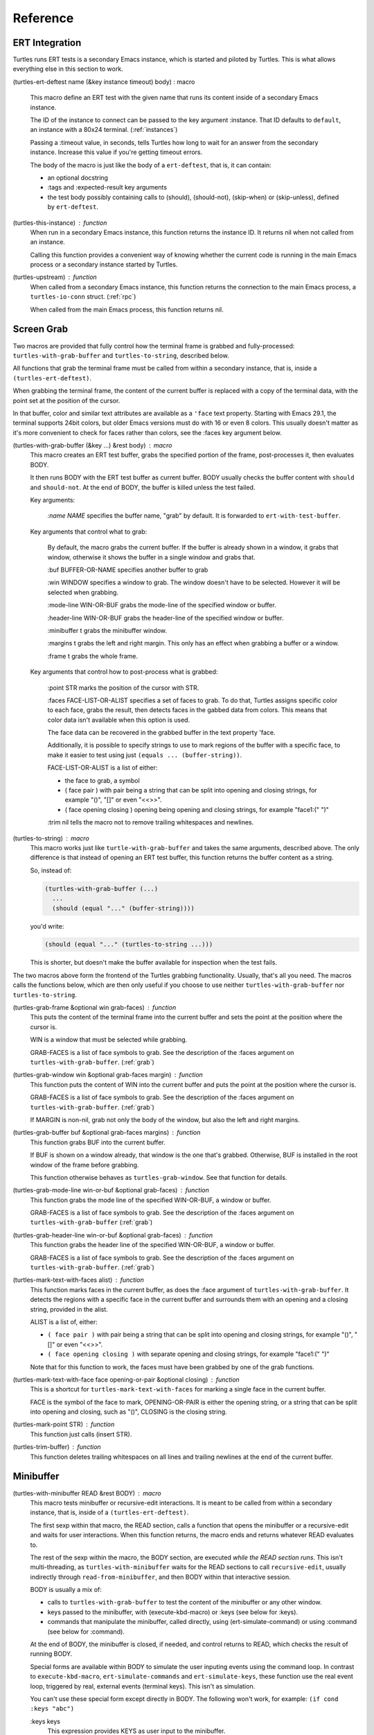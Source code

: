 .. _ref:

Reference
=========

.. _ert:

ERT Integration
---------------

.. index::
   pair: function; turtles-ert-deftest
   pair: function; turtles-upstream
   pair: function; turtles-this-instance

Turtles runs ERT tests is a secondary Emacs instance, which is started
and piloted by Turtles. This is what allows everything else in this
section to work.

(turtles-ert-deftest name (&key instance timeout) body) : macro

      This macro define an ERT test with the given name that runs its
      content inside of a secondary Emacs instance. 

      The ID of the instance to connect can be passed to the key
      argument :instance. That ID defaults to ``default``, an
      instance with a 80x24 terminal. (:ref:`instances`)

      Passing a :timeout value, in seconds, tells Turtles how long to
      wait for an answer from the secondary instance. Increase this
      value if you're getting timeout errors.

      The body of the macro is just like the body of a
      ``ert-deftest``, that is, it can contain:

      - an optional docstring
      - :tags and :expected-result key arguments
      - the test body possibly containing calls to (should), (should-not),
        (skip-when) or (skip-unless), defined by ``ert-deftest``.

(turtles-this-instance) : function
      When run in a secondary Emacs instance, this function returns
      the instance ID. It returns nil when not called from an
      instance.

      Calling this function provides a convenient way of knowing
      whether the current code is running in the main Emacs process or
      a secondary instance started by Turtles.

(turtles-upstream) : function
      When called from a secondary Emacs instance, this function
      returns the connection to the main Emacs process, a
      ``turtles-io-conn`` struct. (:ref:`rpc`)

      When called from the main Emacs process, this function returns
      nil.

.. _grab:

Screen Grab
-----------

.. index::
    pair: function; turtles-with-grab-buffer
    pair: function; turtles-to-string
    pair: function; turtles-mark-text-with-face
    pair: function; turtles-mark-text-with-faces
    pair: function; turtles-mark-point
    pair: function; turtles-trim-buffer
    pair: function; turtles-grab-frame
    pair: function; turtles-grab-buffer
    pair: function; turtles-grab-mode-line
    pair: function; turtles-grab-header-line
    pair: function; turtles-grab-window

Two macros are provided that fully control how the terminal frame is
grabbed and fully-processed: ``turtles-with-grab-buffer`` and
``turtles-to-string``, described below.

All functions that grab the terminal frame must be called from within
a secondary instance, that is, inside a ``(turtles-ert-deftest)``.

When grabbing the terminal frame, the content of the current buffer is
replaced with a copy of the terminal data, with the point set at the
position of the cursor.

In that buffer, color and similar text attributes are available as a
``'face`` text property. Starting with Emacs 29.1, the terminal
supports 24bit colors, but older Emacs versions must do with 16 or
even 8 colors. This usually doesn't matter as it's more convenient to
check for faces rather than colors, see the :faces key argument below.

(turtles-with-grab-buffer (&key ...) &rest body) : macro
      This macro creates an ERT test buffer, grabs the specified
      portion of the frame, post-processes it, then evaluates BODY.

      It then runs BODY with the ERT test buffer as current buffer.
      BODY usually checks the buffer content with ``should`` and
      ``should-not``. At the end of BODY, the buffer is killed unless
      the test failed.

      Key arguments:

        *:name NAME* specifies the buffer name, "grab" by default. It is
        forwarded to ``ert-with-test-buffer``.

      Key arguments that control what to grab:

        By default, the macro grabs the current buffer. If the buffer
        is already shown in a window, it grabs that window, otherwise
        it shows the buffer in a single window and grabs that.

        :buf BUFFER-OR-NAME specifies another buffer to grab

        :win WINDOW specifies a window to grab. The window doesn't
        have to be selected. However it will be selected when
        grabbing.

        :mode-line WIN-OR-BUF grabs the mode-line of the specified window or buffer.

        :header-line WIN-OR-BUF grabs the header-line of the specified window or buffer.

        :minibuffer t grabs the minibuffer window.

        :margins t grabs the left and right margin. This only has an
        effect when grabbing a buffer or a window.

        :frame t grabs the whole frame.

      Key arguments that control how to post-process what is grabbed:

        :point STR marks the position of the cursor with STR.

        :faces FACE-LIST-OR-ALIST specifies a set of faces to grab. To
        do that, Turtles assigns specific color to each face, grabs the
        result, then detects faces in the gabbed data from colors. This
        means that color data isn't available when this option is used.

        The face data can be recovered in the grabbed buffer in the text
        property 'face.

        Additionally, it is possible to specify strings to use to mark
        regions of the buffer with a specific face, to make it easier
        to test using just ``(equals ... (buffer-string))``.

        FACE-LIST-OR-ALIST is a list of either:

        - the face to grab, a symbol
        - ( face pair ) with pair being a string that can be split into
          opening and closing strings, for example "()", "[]" or even "<<>>".
        - ( face opening closing ) opening being
          opening and closing strings, for example "face1:(" ")"

        :trim nil tells the macro not to remove trailing whitespaces
        and newlines.

(turtles-to-string) : macro
      This macro works just like ``turtle-with-grab-buffer`` and
      takes the same arguments, described above. The only difference
      is that instead of opening an ERT test buffer, this function
      returns the buffer content as a string.

      So, instead of:

      .. code-block:: elisp

        (turtles-with-grab-buffer (...)
          ...
          (should (equal "..." (buffer-string))))

      you'd write:

      .. code-block:: elisp

        (should (equal "..." (turtles-to-string ...)))

      This is shorter, but doesn't make the buffer available for
      inspection when the test fails.


The two macros above form the frontend of the Turtles grabbing
functionality. Usually, that's all you need. The macros calls the
functions below, which are then only useful if you choose to use
neither ``turtles-with-grab-buffer`` nor ``turtles-to-string``.


(turtles-grab-frame &optional win grab-faces) : function
      This puts the content of the terminal frame into the current
      buffer and sets the point at the position where the cursor is.

      WIN is a window that must be selected while grabbing.

      GRAB-FACES is a list of face symbols to grab. See the
      description of the :faces argument on
      ``turtles-with-grab-buffer``. (:ref:`grab`)

(turtles-grab-window win &optional grab-faces margin) : function
      This function puts the content of WIN into the current buffer
      and puts the point at the position where the cursor is.

      GRAB-FACES is a list of face symbols to grab. See the
      description of the :faces argument on
      ``turtles-with-grab-buffer``. (:ref:`grab`)

      If MARGIN is non-nil, grab not only the body of the window, but
      also the left and right margins.

(turtles-grab-buffer buf &optional grab-faces margins) : function
      This function grabs BUF into the current buffer.

      If BUF is shown on a window already, that window is the one
      that's grabbed. Otherwise, BUF is installed in the root window
      of the frame before grabbing.

      This function otherwise behaves as ``turtles-grab-window``.
      See that function for details.

(turtles-grab-mode-line win-or-buf &optional grab-faces) : function
      This function grabs the mode line of the specified WIN-OR-BUF, a
      window or buffer.

      GRAB-FACES is a list of face symbols to grab. See the
      description of the :faces argument on
      ``turtles-with-grab-buffer`` (:ref:`grab`)

(turtles-grab-header-line win-or-buf &optional grab-faces) : function
      This function grabs the header line of the specified WIN-OR-BUF,
      a window or buffer.

      GRAB-FACES is a list of face symbols to grab. See the
      description of the :faces argument on
      ``turtles-with-grab-buffer``. (:ref:`grab`)

(turtles-mark-text-with-faces alist) : function
      This function marks faces in the current buffer, as does the
      :face argument of ``turtles-with-grab-buffer``. It detects the
      regions with a specific face in the current buffer and surrounds
      them with an opening and a closing string, provided in the
      alist.

      ALIST is a list of, either:

      - ``( face pair )`` with pair being a string that can be split into
        opening and closing strings, for example "()", "[]" or even
        "<<>>".

      - ``( face opening closing )`` with separate opening and closing
        strings, for example "face1:(" ")"

      Note that for this function to work, the faces must have been
      grabbed by one of the grab functions.

(turtles-mark-text-with-face face opening-or-pair &optional closing) : function
      This is a shortcut for ``turtles-mark-text-with-faces`` for
      marking a single face in the current buffer.

      FACE is the symbol of the face to mark, OPENING-OR-PAIR is
      either the opening string, or a string that can be split into
      opening and closing, such as "()", CLOSING is the closing
      string.

(turtles-mark-point STR) : function
      This function just calls (insert STR).

(turtles-trim-buffer) : function
      This function deletes trailing whitespaces on all lines and
      trailing newlines at the end of the current buffer.

.. _minibuffer:

Minibuffer
----------

.. index::
    pair: function; turtles-with-minibuffer


(turtles-with-minibuffer READ &rest BODY) : macro
    This macro tests minibuffer or recursive-edit interactions.
    It is meant to be called from within a secondary instance,
    that is, inside of a ``(turtles-ert-deftest)``.

    The first sexp within that macro, the READ section, calls a
    function that opens the minibuffer or a recursive-edit and waits
    for user interactions. When this function returns, the macro ends
    and returns whatever READ evaluates to.

    The rest of the sexp within the macro, the BODY section, are
    executed *while the READ section runs*. This isn't
    multi-threading, as ``turtles-with-minibuffer`` waits for the READ
    sections to call ``recursive-edit``, usually indirectly through
    ``read-from-minibuffer``, and then BODY within that interactive
    session.

    BODY is usually a mix of:

    - calls to ``turtles-with-grab-buffer`` to test the content of
      the minibuffer or any other window.

    - keys passed to the minibuffer, with (execute-kbd-macro) or :keys (see
      below for :keys).

    - commands that manipulate the minibuffer, called directly, using
      (ert-simulate-command) or using :command (see below for :command).

    At the end of BODY, the minibuffer is closed, if needed, and
    control returns to READ, which checks the result of running BODY.

    Special forms are available within BODY to simulate the user inputing
    events using the command loop. In contrast to ``execute-kbd-macro``,
    ``ert-simulate-commands`` and ``ert-simulate-keys``, these
    function use the real event loop, triggered by real, external events
    (terminal keys). This isn't as simulation.

    You can't use these special form except directly in BODY. The
    following won't work, for example: ``(if cond :keys "abc")``

    :keys keys
        This expression provides KEYS as user input to the minibuffer.

        KEYS is in the same format as passed to ``kbd``.

        Prefer ``(execute-kbd-macro)``, when it works.

    :events events
        This expression provides a vector of events as the user input
        to the minibuffer.

        This is more general than the previous function as the events
        can be any kind of UI events.

        Prefer ``(execute-kbd-macro)``, when it works.

    :command command
        This expression runs the given interactive command in the event
        loop, triggered by a key stroke.

        Prefer calling the command directly or through
        ``(ert-simulate-command)``, when it works.

    :command-with-keybinding keybinding command
        This expression works as above, but makes sure that the command
        will find in ``(this-command-keys)``, if it asks.

    Usage examples: :ref:`tut_minibuffer` and :ref:`tut_isearch`

.. _instances:

Instance Management
-------------------

.. index::
    pair: function; turtles-start-server
    pair: function; turtles-shutdown
    pair: function; turtles-restart
    pair: struct; turtles-instance
    pair: function; turtles-definstance
    pair: function; turtles-get-instance
    pair: variable; turtles-instance-alist
    pair: function; turtles-instance-shortdoc
    pair: function; turtles-instance-live-p
    pair: function; turtles-instance-eval
    pair: function; turtles-start-instance
    pair: function; turtles-stop-instance
    pair: function; turtles-read-instance
    pair: variable; turtles-live-instances

Turtles starts secondary Emacs instances from the main process. These
instances run the same version of Emacs with the same
``load-path``, in vanilla mode, without configuration.

The secondary Emacs instances are run within a hidden
``term-mode`` buffer. Such buffers are called "
*turtles-term-<instance-name>*" (note the space). You may switch to
that buffer to interact directly with the Emacs instance. To see
colors, rename it, as Emacs doesn't bother processing 'font-lock-face
in hidden buffers.

While secondary instances can be interacted with from that buffer, it
is awkward, as the two Emacs instances use the same keybindings. You
might be happier calling ``turtles-new-frame-in-instance`` (:ref:`visit`)
if you're running in a windowing environment, or otherwise
``turtles-instance-eval``. (:ref:`instances`)

The main Emacs process communicates with the secondary instances using
socket communication described in the next section :ref:`rpc`. On
startup, the instances connect to the server, and, from then on,
communicate with the server through RPCs.

There can be multiple secondary instances, identified by a symbol,
their ID. Instances with different ids have different characteristics,
defined by ``turtles-definstance``, described below. Turtles
defines one shared instance in a 80x25 terminal whose ID is 'default.
This is the instance used by ERT tests unless specified otherwise.

Secondary instances can be started and stopped independently using
``turtles-start-instance`` and ``turtles-stop-instance``, and
communicated with using ``turtles-instance-eval``.

During development, the versions of elisp libraries might get out of
sync between the main Emacs process and secondary instances. In such a
case, the simplest thing to do is to restart all live instances with
``turtles-restart``.

(turtles-start-server) : function
    This function creates a ``turtles-io-server`` (:ref:`rpc`)
    for instances to connect to. It doesn't start any instances.

    Calling this function is usually not necessary, as the server is
    started automatically before starting the first instance.

(turtles-shutdown) : command
    This function stops the current ``turtles-io-server``
    (:ref:`rpc`) if it is running, as well as all instances connected
    to it.

(turtles-restart) : command
    This function shuts down the current server, then restarts any
    live instances.

(cl-defstruct turtles-instance id doc conn width height forward setup term-buf): struct
    This structure stores information about instances.

    Use ``turtles-definstance`` to create and register instances
    of this struct and call ``turtles-get-instance`` to find an
    instance by its ID.

    ID is the instance ID.

    CONN is a ``turtles-io-conn`` (:ref:`rpc`) to use to communicate
    with the instance.

    WIDTH, WEIGHT, FORWARD and SETUP are as passed to
    ``turtles-definstance``. See below for details.

    TERM-BUF is the term-mode buffer within which the instance is
    running, if it is running.

(turtles-definstance id (&key ...) doc setup) : macro
    Define a new instance with the given ID.

    Turtles defines a shared instance with ID ``default``. This is
    the instance used by :ref:`turtle-ert-test <ert>` unless a
    specific one is given. The default instance starts a 80x24
    terminal with no setup.

    Define your own custom instance whenever you need a different
    screen size, setup or to forward the value of variables at
    startup.

    Make sure you set at least a short documentation in DOC. This
    documentation is displayed in the prompt of
    ``turtles-start-instance``, ``turtles-stop-instance`` and
    in the message issued when an instance is started.

    The code in SETUP is executed before every ERT test. This is a
    convenient place to put Emacs instance setup that you want to
    remain constant across tests.

    This macro takes the following key arguments:

    :width WIDTH and :height HEIGHT to set the dimensions of the
    terminal.

    :forward SYMBOL-LIST provides a list of variable symbols whose
    value should be copied to the instance at launch. This is useful
    if you have variables whose value influence the tests that you
    want to remain consistent between the main Emacs process and the
    secondary instance.

    Example:

    .. code-block:: elisp

      (turtles-definstance my-instance (:width 132 :height 43)
        "Emacs instance within a larger terminal.")


(turtles-get-instance inst-or-id) : function
    This function returns a ``turtles-instance``. Given an ID, it
    returns the instance with that ID, or nil if it cannot be found.

    Given a ``turtles-instance``, it returns that instance. This
    is useful to setup functions that take either an ID or an
    instance. Such function just need to call
    ``turtles-get-instance`` at startup.

(turtles-instance-alist) : variable
    This alist maps ``turtles-instance`` IDs to their value.

    This alist is normally only filled by ``turtles-definstance``.

(turtles-instance-shortdoc inst-or-id) : function
    Return a short description for the given ``turtles-instance``
    or ID.

    The short description is built by taking the first line of the
    documentation set in ``turtles-definstance``.

(turtles-instance-live-p inst) : function
    Return non-nil if the given instance is live.

(turtles-instance-eval inst-or-id expr &key timeout) : function
    Evaluate EXPR on the given instance, identified by its ID or
    ``turtle-instance``.

    This function waits for the evaluation to finish and returns the
    result of that evaluation. If that evaluation is likely to take
    time, set TIMEOUT to a value longer than the default 10s.

    This function provides a convenient way to probe the internals of
    an Emacs instance from the comfort of the main Emacs process.

    For example, if you want to see what buffers are opened in the
    secondary emacs instance, you can run :kbd:`M-x eval-expression`
    and evaluate :code:`(turtles-instance-eval 'default
    '(buffer-list))`.

(turtles-start-instance inst-or-id) : command
    Start the given instance, unless it is already started.

    If called interactively, ask for the instance to start among the
    registered instances that aren't live yet.

(turtles-stop-instance inst-or-id) : command
    Stop the given instance, if it is running.

    If called interactively, ask for the instance to stop among the
    registered instances that are currently live.

(turtles-read-instance &optional prompt predicate) : function
    Ask the use to choose an instance among those for which PREDICATE
    evaluates to t.

    PROMPT is displayed in the minibuffer.

    PREDICATE takes a ``turtles-instance`` and should return
    non-nil to accept that instance.

(turtles-live-instances) : function
    Return the IDs of all live instances.

.. _visit:

Visiting Instance Buffers
-------------------------

When a ERT tests is run inside a secondary Emacs instance, buffers
referenced in the test result should be looked up in the instance that
ran the test, and not the main Emacs process.

Such remote processes can be found in the test result or backtrace as
``'(turtles-buffer :name "..." :instance id)``. To visit such a
buffer, call ``turtles-pop-to-buffer``

.. index::
    pair: function; turtles-new-frame-in-instance
    pair: function; turtles-pop-to-buffer
    pair: function; turtles-pop-to-buffer-embedded
    pair: function; turtles-pop-to-buffer-copy
    pair: function; turtles-pop-to-buffer-new-frame
    pair: function; turtles-pop-to-buffer-actions
    pair: function; turtles-pop-to-buffer-action-history


(turtles-new-frame-in-instance inst-or-id) : command
    When the main Emacs instance is run in a windowing environment,
    you can ask the secondary Emacs instance to open a new frame and
    inspect its state with this function.

    When called interactively, it lets the use choose an instance
    among those currently live.

(turtles-pop-to-buffer buffer) : function
    This function displays buffers of the form ``'(turtles-buffer :name "..." :instance id)``

    To do so, it looks in ``turtles-pop-to-buffer-actions`` for
    available actions and ask the user to choose one if there are more
    than one. To skip this step, make sure that there's only one
    action on that list.

(turtles-pop-to-buffer-embedded ...) : function
    This function displays a buffer from another instance in the
    terminal buffer of the main Emacs process. It is meant to be called
    by ``turtles-pop-buffer``.

(turtles-pop-to-buffer-copy ...) : function
    This function makes a copy of a buffer in another instance and
    displays it in the main Emacs process. It is meant to be called by
    ``turtles-pop-buffer``.

(turtles-pop-to-buffer-new-frame ...) : function
    This function tells the secondary instance owning the buffer to
    display to open a new frame showing that buffer. Only works if the
    main Emacs process is running in a windowing environment. It is
    meant to be called by ``turtles-pop-buffer``.

(turtles-pop-to-buffer-actions) : variable
    List of actions that ``turtles-pop-to-buffer`` should consider.

.. _rpc:

RPC (turtles-io)
----------------

.. index::
    pair: function; turtles-io-server
    pair: struct; turtles-io-server
    pair: function; turtles-io-server-live-p
    pair: function; turtles-io-connect
    pair: struct; turtles-io-conn
    pair: function; turtles-io-conn-live-p
    pair: variable; turtles-io-unreadable-obj-props
    pair: function; turtles-io-handle-method
    pair: function; turtles-io-send-error
    pair: function; turtles-io-send-result
    pair: function; turtles-io-call-method
    pair: function; turtles-io-notify
    pair: function; turtles-io-call-method-async

turtles-io defines a very simple communication protocol for Emacs
instances to communicate with each other, inspired from JSON-RPC. It
is used to allow the main Emacs process and the secondary instances to
communicate.

The protocol is based on a socket-based communication between the main
Emacs process, the server, and the secondary Emacs instances, the
client.

Each side communicate with the other by sending messages
separated by ``\n"""\n``. The messages are elisp expression of
the following form:

- a method call:

  .. code-block:: elisp

    (:id id :method method-name :params params)

  METHOD is the method name to call.

  ID is used to identify the response when it comes. If no ID is
  provided, the method is run, but no response is ever sent back. Such
  a method call without ID is called a notification.

  PARAMS is a lisp type defined by the method as its parameter. It
  might be nil or missing.

- a result:

  .. code-block:: elisp

    (:id id :result result)

  This is a response to a previous method call. ID echoes the ID that
  was passed to that call and RESULT is a lisp expression that the
  method returns. It might be nil, but it cannot be missing.

- an error:

  .. code-block:: elisp

    (:id id :error error)

  This is a response to a previous method call. ID echoes the ID that
  was passed to that call and RESULT should be a list expression of the same
  type as those captured by ``condition-case``. The CAR of that list is
  an error symbol and the CDR its argument. Note that different processes
  might not agree on the set of defined error symbols, so it is possible to
  receive an error whose CAR is not an error symbol.


The elisp expressions are serialized using ``prn1`` and read back
using ``read``. Many Emacs types cannot be serialized that way, so
Turtles defines placeholders for them:

  - buffers: (turtles-buffer :name NAME) or (turtles-buffer :live
    nil). Such placeholders can be opened from the main Emacs process
    with ``pop-to-buffer`` (:ref:`visit`)

  - window: (turtles-buffer :buffer BUFFER-NAME)

  - overlay: (turtles-overlay :from POS :to POS :buffer BUFFER-NAME)

  - marker: (turtles-marker :pos POS :buffer BUFFER-NAME)

  - frame: (turtles-frame :name TITLE)

  - anything else: (turtle-obj :type TYPE)

When running inside of a secondary Emacs instance, such placeholder
type are extended to include :instance ID to identify the source
instance.


(turtles-io-server socket &optional method-alist) : function
    Create a new server, listening to the given SOCKET file.

    METHOD-ALIST associates method ID to method handlers. A method
    handles takes 4 arguments: conn, id, method, params and should
    call one of ``turtles-io-send-result`` or
    ``turtles-io-send-error`` once it is finished.

    Return an instance of type ``turtles-io-server``.

(turtles-io-server-live-p server) : function
    Return non-nil if the given ``turtles-io-server`` instance is live.

(turtles-io-connect socket &optional method-alist) : function
    Connect to a server running at the given SOCKET file.

    METHOD-ALIST associates method ID to method handlers. A method
    handles takes 4 arguments: conn, id, method, params and should
    call one of ``turtles-io-send-result`` or
    ``turtles-io-send-error`` once it is finished.

    Return an instance of type ``turtles-io-conn``.

turtles-io-conn : struct
    This type represents a connection to some other Emacs instance.

(turtles-io-conn-live-p conn) : function
    Retrun non-nil if the given ``turtles-io-conn`` is live.

(turtles-io-unreadable-obj-props) : variable
    Properties to add to any placeholder generated for unreadable
    (unserializable) objects such as buffers.

(turtles-io-handle-method conn method params (&key timeout)) : function
    Call the given method on the connection with the given parameters.

    This function waits for the result and returns it. If the call
    returns an error, that error is sent as an signal.

(turtles-io-call-method-async conn method params handler) : function
    Alternative to the above method that doesn't wait for the result.
    The result or the error is instead passed to the given handler,
    which should take two arguments: result and error, only one of
    which is ever non-nil.

(turtles-io-notify conn method &optional params) : function
    Alternative to the above methods that doesn't expect a result.

(turtles-io-send-error conn id error) : function
    Send an error back to the called. Does nothing if the id is nil.

(turtles-io-send-result) : function
    Send a result back to the called. Does nothing if the id is nil.
